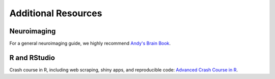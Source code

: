 Additional Resources
====================

Neuroimaging
************

For a general neuroimaging guide, we highly recommend `Andy's Brain Book <https://andysbrainbook.readthedocs.io>`__.

R and RStudio
*************

Crash course in R, including web scraping, shiny apps, and reproducible code: `Advanced Crash Course in R <https://kirstenmorehouse.wordpress.com/wip_crash_course/>`__.
    
